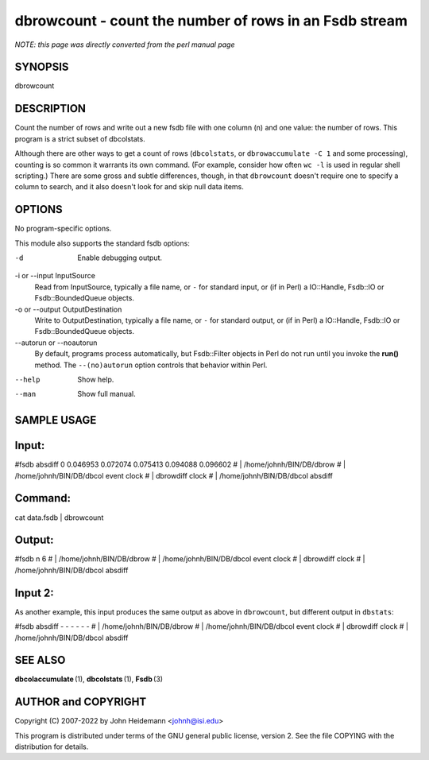 dbrowcount - count the number of rows in an Fsdb stream
======================================================================

*NOTE: this page was directly converted from the perl manual page*

SYNOPSIS
--------

dbrowcount

DESCRIPTION
-----------

Count the number of rows and write out a new fsdb file with one column
(n) and one value: the number of rows. This program is a strict subset
of dbcolstats.

Although there are other ways to get a count of rows (``dbcolstats``, or
``dbrowaccumulate -C 1`` and some processing), counting is so common it
warrants its own command. (For example, consider how often ``wc -l`` is
used in regular shell scripting.) There are some gross and subtle
differences, though, in that ``dbrowcount`` doesn't require one to
specify a column to search, and it also doesn't look for and skip null
data items.

OPTIONS
-------

No program-specific options.

This module also supports the standard fsdb options:

-d
   Enable debugging output.

-i or --input InputSource
   Read from InputSource, typically a file name, or ``-`` for standard
   input, or (if in Perl) a IO::Handle, Fsdb::IO or Fsdb::BoundedQueue
   objects.

-o or --output OutputDestination
   Write to OutputDestination, typically a file name, or ``-`` for
   standard output, or (if in Perl) a IO::Handle, Fsdb::IO or
   Fsdb::BoundedQueue objects.

--autorun or --noautorun
   By default, programs process automatically, but Fsdb::Filter objects
   in Perl do not run until you invoke the **run()** method. The
   ``--(no)autorun`` option controls that behavior within Perl.

--help
   Show help.

--man
   Show full manual.

SAMPLE USAGE
------------

Input:
------

#fsdb absdiff 0 0.046953 0.072074 0.075413 0.094088 0.096602 # \|
/home/johnh/BIN/DB/dbrow # \| /home/johnh/BIN/DB/dbcol event clock # \|
dbrowdiff clock # \| /home/johnh/BIN/DB/dbcol absdiff

Command:
--------

cat data.fsdb \| dbrowcount

Output:
-------

#fsdb n 6 # \| /home/johnh/BIN/DB/dbrow # \| /home/johnh/BIN/DB/dbcol
event clock # \| dbrowdiff clock # \| /home/johnh/BIN/DB/dbcol absdiff

Input 2:
--------

As another example, this input produces the same output as above in
``dbrowcount``, but different output in ``dbstats``:

#fsdb absdiff - - - - - - # \| /home/johnh/BIN/DB/dbrow # \|
/home/johnh/BIN/DB/dbcol event clock # \| dbrowdiff clock # \|
/home/johnh/BIN/DB/dbcol absdiff

SEE ALSO
--------

**dbcolaccumulate** (1), **dbcolstats** (1), **Fsdb** (3)

AUTHOR and COPYRIGHT
--------------------

Copyright (C) 2007-2022 by John Heidemann <johnh@isi.edu>

This program is distributed under terms of the GNU general public
license, version 2. See the file COPYING with the distribution for
details.
